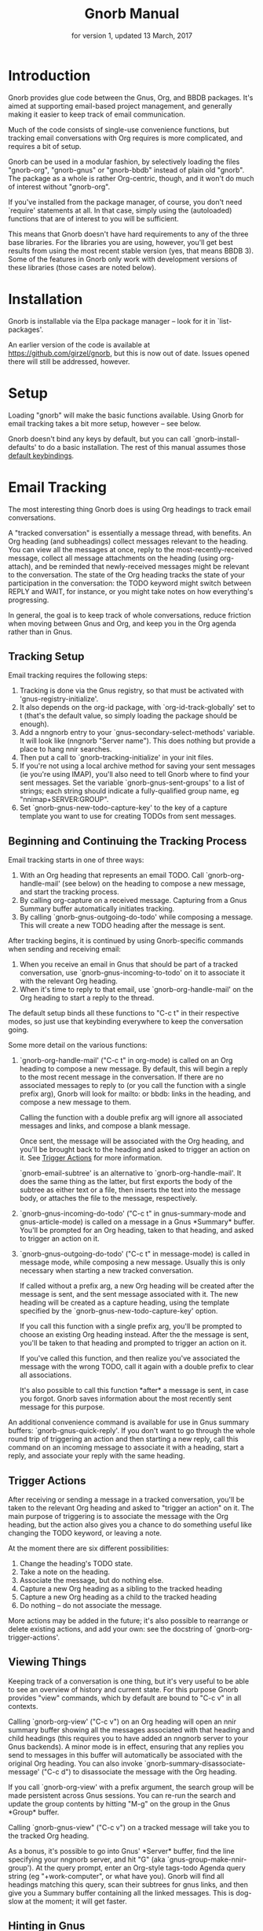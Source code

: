 #+TEXINFO_CLASS: info
#+TEXINFO_HEADER: @syncodeindex pg cp
#+TITLE: Gnorb Manual
#+SUBTITLE: for version 1, updated 13 March, 2017
#+TEXINFO_DIR_CATEGORY: Emacs
#+TEXINFO_DIR_TITLE: Gnorb: (gnorb)
#+TEXINFO_DIR_DESC: Glue code for Gnus, Org, and BBDB
#+OPTIONS: *:nil num:t toc:nil
* Introduction

Gnorb provides glue code between the Gnus, Org, and BBDB packages.
It's aimed at supporting email-based project management, and generally
making it easier to keep track of email communication.

Much of the code consists of single-use convenience functions, but
tracking email conversations with Org requires is more complicated,
and requires a bit of setup.

Gnorb can be used in a modular fashion, by selectively loading the
files "gnorb-org", "gnorb-gnus" or "gnorb-bbdb" instead of plain old
"gnorb". The package as a whole is rather Org-centric, though, and it
won't do much of interest without "gnorb-org".

If you've installed from the package manager, of course, you don't
need `require' statements at all. In that case, simply using the
(autoloaded) functions that are of interest to you will be sufficient.

This means that Gnorb doesn't have hard requirements to any of the
three base libraries. For the libraries you are using, however, you'll
get best results from using the most recent stable version (yes, that
means BBDB 3). Some of the features in Gnorb only work with
development versions of these libraries (those cases are noted below).
* Installation
Gnorb is installable via the Elpa package manager -- look for it in
`list-packages'.

An earlier version of the code is available at
https://github.com/girzel/gnorb, but this is now out of date. Issues
opened there will still be addressed, however.
* Setup
:PROPERTIES:
:ID:       9da59609-bb3c-4970-88f6-bddca18d2ad4
:END:
Loading "gnorb" will make the basic functions available. Using Gnorb
for email tracking takes a bit more setup, however -- see below.

Gnorb doesn't bind any keys by default, but you can call
`gnorb-install-defaults' to do a basic installation. The rest of this
manual assumes those [[id:de1b2579-86c2-4bb1-b77e-3467a3d2b3c7][default keybindings]].
* Email Tracking
The most interesting thing Gnorb does is using Org headings to track
email conversations.

A "tracked conversation" is essentially a message thread, with
benefits. An Org heading (and subheadings) collect messages relevant
to the heading. You can view all the messages at once, reply to the
most-recently-received message, collect all message attachments on the
heading (using org-attach), and be reminded that newly-received
messages might be relevant to the conversation. The state of the Org
heading tracks the state of your participation in the conversation:
the TODO keyword might switch between REPLY and WAIT, for instance, or
you might take notes on how everything's progressing.

In general, the goal is to keep track of whole conversations, reduce
friction when moving between Gnus and Org, and keep you in the Org
agenda rather than in Gnus.
** Tracking Setup

Email tracking requires the following steps:

1. Tracking is done via the Gnus registry, so that must be activated
   with 'gnus-registry-initialize'.
2. It also depends on the org-id package, with `org-id-track-globally'
   set to t (that's the default value, so simply loading the package
   should be enough).
3. Add a nngnorb entry to your `gnus-secondary-select-methods'
   variable. It will look like (nngnorb "Server name"). This does
   nothing but provide a place to hang nnir searches.
4. Then put a call to `gnorb-tracking-initialize' in your init files.
5. If you're not using a local archive method for saving your sent
   messages (ie you're using IMAP), you'll also need to tell Gnorb
   where to find your sent messages. Set the variable
   `gnorb-gnus-sent-groups' to a list of strings; each string should
   indicate a fully-qualified group name, eg "nnimap+SERVER:GROUP".
6. Set `gnorb-gnus-new-todo-capture-key' to the key of a capture
   template you want to use for creating TODOs from sent messages.

** Beginning and Continuing the Tracking Process
Email tracking starts in one of three ways:

1. With an Org heading that represents an email TODO. Call
   `gnorb-org-handle-mail' (see below) on the heading to compose a new
   message, and start the tracking process.
2. By calling org-capture on a received message. Capturing from a Gnus
   Summary buffer automatically initiates tracking.
3. By calling `gnorb-gnus-outgoing-do-todo' while composing a message.
   This will create a new TODO heading after the message is sent.

After tracking begins, it is continued by using Gnorb-specific
commands when sending and receiving email:

1. When you receive an email in Gnus that should be part of a tracked
   conversation, use `gnorb-gnus-incoming-to-todo' on it to associate
   it with the relevant Org heading.
2. When it's time to reply to that email, use `gnorb-org-handle-mail'
   on the Org heading to start a reply to the thread.

The default setup binds all these functions to "C-c t" in their
respective modes, so just use that keybinding everywhere to keep the
conversation going.

Some more detail on the various functions:

1. `gnorb-org-handle-mail' ("C-c t" in org-mode) is called on an Org
   heading to compose a new message. By default, this will begin a
   reply to the most recent message in the conversation. If there are
   no associated messages to reply to (or you call the function with a
   single prefix arg), Gnorb will look for mailto: or bbdb: links in
   the heading, and compose a new message to them.

   Calling the function with a double prefix arg will ignore all
   associated messages and links, and compose a blank message.

   Once sent, the message will be associated with the Org heading, and
   you'll be brought back to the heading and asked to trigger an
   action on it. See [[id:6bc4a833-e16a-4538-a675-b8ff21c9345d][Trigger Actions]] for more information.

   `gnorb-email-subtree' is an alternative to `gnorb-org-handle-mail'.
   It does the same thing as the latter, but first exports the body of
   the subtree as either text or a file, then inserts the text into
   the message body, or attaches the file to the message,
   respectively.
2. `gnorb-gnus-incoming-do-todo' ("C-c t" in gnus-summary-mode and
   gnus-article-mode) is called on a message in a Gnus *Summary*
   buffer. You'll be prompted for an Org heading, taken to that
   heading, and asked to trigger an action on it.
3. `gnorb-gnus-outgoing-do-todo' ("C-c t" in message-mode) is called
   in message mode, while composing a new message. Usually this is
   only necessary when starting a new tracked conversation.

   If called without a prefix arg, a new Org heading will be created
   after the message is sent, and the sent message associated with it.
   The new heading will be created as a capture heading, using the
   template specified by the `gnorb-gnus-new-todo-capture-key' option.

   If you call this function with a single prefix arg, you'll be
   prompted to choose an existing Org heading instead. After the the
   message is sent, you'll be taken to that heading and prompted to
   trigger an action on it.

   If you've called this function, and then realize you've associated
   the message with the wrong TODO, call it again with a double prefix
   to clear all associations.

   It's also possible to call this function *after* a message is sent,
   in case you forgot. Gnorb saves information about the most recently
   sent message for this purpose.

An additional convenience command is available for use in Gnus summary
buffers: `gnorb-gnus-quick-reply'. If you don't want to go through the
whole round trip of triggering an action and then starting a new
reply, call this command on an incoming message to associate it with a
heading, start a reply, and associate your reply with the same
heading.
** Trigger Actions
:PROPERTIES:
:ID:       6bc4a833-e16a-4538-a675-b8ff21c9345d
:END:
After receiving or sending a message in a tracked conversation, you'll
be taken to the relevant Org heading and asked to "trigger an action"
on it. The main purpose of triggering is to associate the message with
the Org heading, but the action also gives you a chance to do
something useful like changing the TODO keyword, or leaving a note.

At the moment there are six different possibilities:

1. Change the heading's TODO state.
2. Take a note on the heading.
3. Associate the message, but do nothing else.
4. Capture a new Org heading as a sibling to the tracked heading
5. Capture a new Org heading as a child to the tracked heading
6. Do nothing -- do not associate the message.

More actions may be added in the future; it's also possible to
rearrange or delete existing actions, and add your own: see the
docstring of `gnorb-org-trigger-actions'.
** Viewing Things
:PROPERTIES:
:END:

Keeping track of a conversation is one thing, but it's very useful to
be able to see an overview of history and current state. For this
purpose Gnorb provides "view" commands, which by default are bound to
"C-c v" in all contexts.

Calling `gnorb-org-view' ("C-c v") on an Org heading will open an nnir
summary buffer showing all the messages associated with that heading
and child headings (this requires you to have added an nngnorb server
to your Gnus backends). A minor mode is in effect, ensuring that any
replies you send to messages in this buffer will automatically be
associated with the original Org heading. You can also invoke
`gnorb-summary-disassociate-message' ("C-c d") to disassociate the
message with the Org heading.

If you call `gnorb-org-view' with a prefix argument, the search group
will be made persistent across Gnus sessions. You can re-run the
search and update the group contents by hitting "M-g" on the group in
the Gnus *Group* buffer.

Calling `gnorb-gnus-view" ("C-c v") on a tracked message will take you
to the tracked Org heading.

As a bonus, it's possible to go into Gnus' *Server* buffer, find the
line specifying your nngnorb server, and hit "G" (aka
`gnus-group-make-nnir-group'). At the query prompt, enter an Org-style
tags-todo Agenda query string (eg "+work-computer", or what have you).
Gnorb will find all headings matching this query, scan their subtrees
for gnus links, and then give you a Summary buffer containing all the
linked messages. This is dog-slow at the moment; it will get faster.

** Hinting in Gnus
:PROPERTIES:
:END:
When you receive new mails that might be relevant to existing Org
TODOs, Gnorb can alert you to that fact. When
`gnorb-gnus-hint-relevant-article' is t (the default), Gnorb will
display a message in the minibuffer when opening potentially relevant
messages. You can then use `gnorb-gnus-incoming-to-todo' to trigger an
action on the relevant TODO.

This hinting can happen in the Gnus summary buffer as well. If you use
the escape indicated by `gnorb-gnus-summary-mark-format-letter' as
part of your `gnus-summary-line-format', articles that may be relevant
to TODOs will be marked with a special character in the Summary
buffer, as determined by `gnorb-gnus-summary-mark'. By default, the
format letter is "g" (meaning it is used as "%ug" in the format line),
and the mark is "&" for messages that are already tracked, and "¡" for
messages that may be relevant.
** Message Attachments
:PROPERTIES:
:END:
Gnorb simplifies the handling of attachments that you receive in
emails. When you call `gnorb-gnus-incoming-do-todo' on a message,
you'll be prompted to re-attach the email's attachments onto the Org
heading, using the org-attach library.

You can also do this as part of the capture process. Set the
new :gnus-attachments key to "t" in a capture template that you use on
mail messages, and you'll be queried to re-attach the message's
attachments onto the newly-captured heading.

Or set `gnorb-gnus-capture-always-attach' to "t" to have Gnorb do this
for all capture templates.

You can also do this using the regular system of MIME commands,
without invoking the email tracking process. Using the default
bindings, pressing "a" on a MIME line will prompt you to move the
attachment to an Org heading.

The same process works in reverse: when you send a message from an Org
heading using `gnorb-org-handle-mail', Gnorb will ask if you want to
attach the files in the heading's org-attach directory to the outgoing
message.
** Registry Usage
You can see how many associations you've got stored in the registry by
calling `gnorb-report-tracking-usage'. This will pop up a buffer
showing how much of the registry you're using, and offering
keybindings for `gnorb-flush-dead-associations', to help Gnorb clean
up after itself.
** Likely Workflow
You receive an email from Jimmy, who wants to rent a room in your
house. "I'll respond to this later," you think.

You capture an Org TODO from the email, call it "Jimmy renting a
room", and give it a REPLY keyword. Gnorb quietly records the
correspondence between the email and the TODO, using the Gnus
registry.

The next day, looking at your Agenda, you see the TODO and decide to
respond to the email. You hit "C-c t" on the heading, and Gnorb finds
Jimmy's email and starts a reply to it.

You tell Jimmy the room's available in March, and send the message.
Gnorb takes you back to the heading, and asks you to trigger an action
on it. You choose "todo state", and change the heading keyword to
WAIT.

Two days later, Jimmy replies to your message, saying that March is
perfect. When you open his response, Gnorb politely reminds you that
the message is relevant to an existing TODO. You hit "C-c t" on the
message, and are again taken to the TODO and asked to trigger an
action. Again you choose "todo state", and change the heading keyword
back to REPLY.

You get another email, from Samantha, warning you not to rent the room
to Jimmy. She even attaches a picture of a room in her house, as it
looked after Jimmy had stayed there for six months. It's bad. You hit
"C-c t" on her message, and pick the "Jimmy renting a room" heading.
This time, you choose "take note" as the trigger action, and make a
brief note about how bad that room looked. Gnorb asks if you'd like to
attach the picture to the Org heading. You decide you will.

Now it's time to write to Jimmy and say something noncommittal.
Hitting "C-c t" on the heading would respond to Samantha's email, the
most recent of the associated messages, which isn't what you want.
Instead you hit "C-c v" on the heading, which opens up a Gnus
*Summary* buffer containing all four messages: Jimmy's first, your
response, his response to that, and Samantha's message. You pick
Jimmy's second email, and reply to it normally. Gnorb asks if you'd
like to send the picture of the room as an attachment. You would not.
When you send the reply Gnorb tracks that as well, and does the
"trigger an action" trick again.

In this way Gnorb helps you manage an entire conversation, possibly
with multiple threads and multiple participants. Mostly all you need
to do is hit "C-c t" on newly-received messages, and "C-c t" on the
heading when it's time to compose a new reply.
* Restoring Window Layout
Many Gnorb functions alter the window layout and value of point. In
most of these cases, you can restore the previous layout using the
interactive function `gnorb-restore-layout', by default bound to "C-c
A".

* Recent Mails From BBDB Contacts
:PROPERTIES:
:END:
If you're using a recent git version of BBDB (circa mid-May 2014 or
later), you can give your BBDB contacts a special field which will
collect links to recent emails from that contact. The default name of
the field is "messages", but you can customize that name using the
`gnorb-bbdb-messages-field' option.

Gnorb will not collect links by default: you need to call
`gnorb-bbdb-open-link' on a contact once to start the process.
Thereafter, opening mails from that contact will store a link to the
message.

Once some links are stored, `gnorb-bbdb-open-link' will open them: Use
a prefix arg to the function call to select particular messages to
open. There are several options controlling how all this works; see
the gnorb-bbdb user options section below for details.
* BBDB posting styles
:PROPERTIES:
:END:
Gnorb comes with a BBDB posting-style system, inspired by (copied
from) gnus-posting-styles. You can specify how messages are composed
to specific contacts, by matching on contact field values (the same
way gnus-posting-styles matches on group names). See the docstring of
`gnorb-bbdb-posting-styles' for details.

In order not to be too intrusive, Gnorb doesn't alter the behavior of
`bbdb-mail', the usual mail-composition function. Instead it provides
an alternate `gnorb-bbdb-mail', which does exactly the same thing, but
first processes the new mail according to `gnorb-bbdb-posting-styles'.
If you want to use this feature regularly, you can remap `bbdb-mail'
to `gnorb-bbdb-mail' in the `bbdb-mode-map'.
* BBDB Org tagging
BBDB contacts can be tagged with the same tags you use in your Org
files. This allows you to pop up a *BBDB* buffer alongside your Org
Agenda when searching for certain tags. This can happen automatically
for all Org tags-todo searches, if you set the option
`gnorb-org-agenda-popup-bbdb' to t. Or you can do it manually, by
calling the command of the same name. This command only shows TODOs by
default: use a prefix argument to show all tagged headings.

Tags are stored in an xfield named org-tags, by default. You can
customize the name of this field using `gnorb-bbdb-org-tag-field'.
* Misc BBDB
** Searching for messages from BBDB contacts
:PROPERTIES:
:END:
Call `gnorb-bbdb-mail-search' to search for all mail messages from the
record(s) displayed. Currently supports the notmuch, mairix, and
namazu search backends; set `gnorb-gnus-mail-search-backend' to one of
those symbol values.
** Citing BBDB contacts
:PROPERTIES:
:END:
Calling `gnorb-bbdb-cite-contact' will prompt for a BBDB record and
insert a string of the type "Bob Smith <bob@smith.com>".
** User Options
- `gnorb-bbdb-org-tag-field :: The name of the BBDB xfield, as a
     symbol, that holds Org-related tags. Specified as a string with
     the ":" separator between tags, same as for Org headings.
     Defaults to org-tag.
- `gnorb-bbdb-messages-field' :: The name of the BBDB xfield that
     holds links to recently-received messages from this contact.
     Defaults to 'messages.
- `gnorb-bbdb-collect-N-messages' :: Collect at most this many links
     to messages from this contact. Defaults to 5.
- `gnorb-bbdb-define-recent' :: What does "recently-received" mean?
     Possible values are the symbols seen and received. When set to
     seen, the most recently-opened messages are collected. When set
     to received, the most recently-received (by Date header) messages
     are collected. Defaults to seen.
- `gnorb-bbdb-message-link-format-multi' :: How is a single message's
     link formatted in the multi-line BBDB layout format? Defaults to
     "%:count. %D: %:subject" (see the docstring for details).
- ` gnorb-bbdb-message-link-format-one' :: How is a single message's
     link formatted in the one-line BBDB layout format? Defaults to
     nil (see the docstring for details).
- `gnorb-bbdb-posting-styles' :: Styles to use for influencing the
     format of mails composed to the BBDB record(s) under point (see
     the docstring for details).
* Misc Org
** Inserting BBDB links
:PROPERTIES:
:END:
Calling `gnorb-org-contact-link' will prompt for a BBDB record and
insert an Org link to that record at point.
** User Options
- `gnorb-org-after-message-setup-hook' :: Hook run in a message buffer
     after setting up the message, from `gnorb-org-handle-mail' or
     `gnorb-org-email-subtree'.
- `gnorb-org-trigger-actions' :: List of potential actions that can be
     taken on headings after a message is sent. See docstring for
     details.
- `gnorb-org-mail-scan-scope' :: The number of paragraphs to scan for
     mail-related links. This comes into play when calling
     `gnorb-org-handle-mail' on a heading with no associated messages,
     or when `gnorb-org-handle-mail' is called with a prefix arg.
- `gnorb-org-find-candidates-match' :: When searching all Org files
     for headings to collect messages from, this option can limit
     which headings are searched. It is used as the second argument to
     a call to `org-map-entries', and has the same syntax as that used
     in an agenda tags view.
- `gnorb-org-email-subtree-text-parameters' :: A plist of export
     parameters corresponding to the EXT-PLIST argument to the export
     functions, for use when exporting to text.
- `gnorb-org-email-subtree-file-parameters' :: A plist of export
     parameters corresponding to the EXT-PLIST argument to the export
     functions, for use when exporting to a file.
- `gnorb-org-email-subtree-text-options' :: A list of ts and nils
     corresponding to Org's export options, to be used when exporting
     to text. The options, in order, are async, subtreep,
     visible-only, and body-only.
- `gnorb-org-email-subtree-file-options' :: A list of ts and nils
     corresponding to Org's export options, to be used when exporting
     to a file. The options, in order, are async, subtreep,
     visible-only, and body-only.
- `gnorb-org-export-extensions' :: Correspondence between export
     backends and their respective (usual) file extensions.
- `gnorb-org-capture-collect-link-p' :: When this is set to t, the
     capture process will always store a link to the Gnus message or
     BBDB record under point, even when the link isn't part of the
     capture template. It can then be added to the captured heading
     with org-insert-link, as usual.
- `gnorb-org-log-add-link' :: When non-nil, any time a todo trigger
     action results in adding a note, a link to the triggering message
     will be added to the log note text.
- `gnorb-org-agenda-popup-bbdb' :: Set to "t" to automatically pop up
     the BBDB buffer displaying records corresponding to the Org
     Agenda tags search underway. If this is nil you can always do it
     manually with the command of the same name.
- `gnorb-org-bbdb-popup-layout' :: Controls the layout of the
     Agenda-related BBDB popup, takes the same values as
     bbdb-pop-up-layout.
* Misc Gnus
** User Options
- `gnorb-gnus-mail-search-backend' :: Specifies the search backend
     that you use for searching mails. Currently supports notmuch,
     mairix, and namazu: set this option to one of those symbols.
- `gnorb-gnus-capture-always-attach' :: Treat all capture templates as
     if they had the :gnus-attachments key set to "t". This only has
     any effect if you're capturing from a Gnus summary or article
     buffer.
- `gnorb-trigger-todo-default' :: Set to either 'note or 'todo to tell
     `gnorb-gnus-incoming-do-todo' what to do by default. You can
     reach the non-default behavior by calling that function with a
     prefix argument. Alternately, set to 'prompt to always prompt for
     the appropriate action.
- `gnorb-gnus-trigger-refile-targets' :: If you use
     `gnorb-gnus-incoming-do-todo' on an incoming message, Gnorb will
     try to locate a TODO heading that's relevant to that message. If
     it can't, it will prompt you for one, using the refile interface.
     This option will be used as the value of `org-refile-targets'
     during that process: see the docstring of `org-refile-targets'
     for the appropriate syntax.
- `gnorb-gnus-new-todo-capture-key' :: Set this to a single-character
     string pointing at an Org capture template to use when creating
     TODOs from outgoing messages. The template is a regular capture
     template, with a few exceptions. If Gnus helps you archive
     outgoing messages (ie you have `gnus-message-archive-group' set
     to something, and your outgoing messages have a "Fcc" header), a
     link to that message will be made, and you'll be able to use all
     the escapes related to gnus messages. If you don't archive
     outgoing messages, you'll still be able to use the %:subject,
     %:to, %:toname, %:toaddress, and %:date escapes in the capture
     template.
- `gnorb-gnus-hint-relevant-article' :: Set to "t" (the default) to
     have Gnorb give you a hint in the minibuffer when opening
     messages that might be relevant to existing Org TODOs.
- `gnorb-gnus-summary-mark-format-letter' :: The formatting letter to
     use as part of your `gnus-summary-line-format', to indicate
     messages which might be relevant to Org TODOs. Defaults to "g",
     meaning it should be used as "%ug" in the format line.
- `gnorb-gnus-summary-mark' :: The mark used to indicate potentially
     relevant messages in the Summary buffer, when
     `gnorb-gnus-summary-mark-format-letter' is present in the format
     line. Defaults to "¡".
- `gnorb-gnus-summary-tracked-mark' :: The mark used to indicate
     already-tracked messages in the Summary buffer, when
     `gnorb-gnus-summary-mark-format-letter' is present in the format
     line. Defaults to "&".
* Default Keybindings
:PROPERTIES:
:ID:       de1b2579-86c2-4bb1-b77e-3467a3d2b3c7
:END:
Using the bundled function `gnorb-install-defaults' runs the code
below. If you don't like these defaults, you can always do your own setup.
#+BEGIN_SRC emacs-lisp
  (global-set-key (kbd "C-c A") 'gnorb-restore-layout)
  (eval-after-load "gnorb-bbdb"
    '(progn
       (define-key bbdb-mode-map (kbd "C-c S") #'gnorb-bbdb-mail-search)
       (define-key bbdb-mode-map (kbd "C-c l") #'gnorb-bbdb-open-link)
       (define-key bbdb-mode-map [remap bbdb-mail] #'gnorb-bbdb-mail)
       (eval-after-load "gnorb-org"
	 (org-defkey org-mode-map (kbd "C-c C") #'gnorb-org-contact-link))))
  (eval-after-load "gnorb-org"
    '(progn
       (org-defkey org-mode-map (kbd "C-c t") #'gnorb-org-handle-mail)
       (org-defkey org-mode-map (kbd "C-c v") #'gnorb-org-view)
       (org-defkey org-mode-map (kbd "C-c E") #'gnorb-org-email-subtree)
       (setq gnorb-org-agenda-popup-bbdb t)
       (eval-after-load "org-agenda"
	 '(progn (org-defkey org-agenda-mode-map (kbd "C-c t") #'gnorb-org-handle-mail)
		 (org-defkey org-agenda-mode-map (kbd "C-c v") #'gnorb-org-view)))))
  (eval-after-load "gnorb-gnus"
    '(progn
       (define-key gnus-summary-mime-map "a" #'gnorb-gnus-article-org-attach)
       (define-key gnus-summary-mode-map (kbd "C-c t") #'gnorb-gnus-incoming-do-todo)
       (define-key gnus-summary-mode-map (kbd "C-c v") #'gnorb-gnus-view)
       (setq gnorb-gnus-capture-always-attach t)
       (push '("attach to org heading" . gnorb-gnus-mime-org-attach)
             gnus-mime-action-alist)
       (push '(gnorb-gnus-mime-org-attach "a" "Attach to Org heading")
             gnus-mime-button-commands)
       (setq gnus-mime-button-map
             (let ((map (make-sparse-keymap)))
               (dolist (c gnus-mime-button-commands)
		 (define-key map (cadr c) (car c)))
               map))))
  (eval-after-load "message"
    '(progn
       (define-key message-mode-map (kbd "C-c t") #'gnorb-gnus-outgoing-do-todo)))
#+END_SRC
